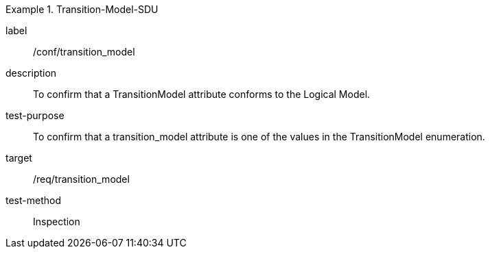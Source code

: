 
[abstract_test]
.Transition-Model-SDU
====
[%metadata]
label:: /conf/transition_model
description:: To confirm that a TransitionModel attribute conforms to the Logical Model.
test-purpose:: To confirm that a transition_model attribute is one of the values in the TransitionModel enumeration.
target:: /req/transition_model
test-method:: Inspection
====
